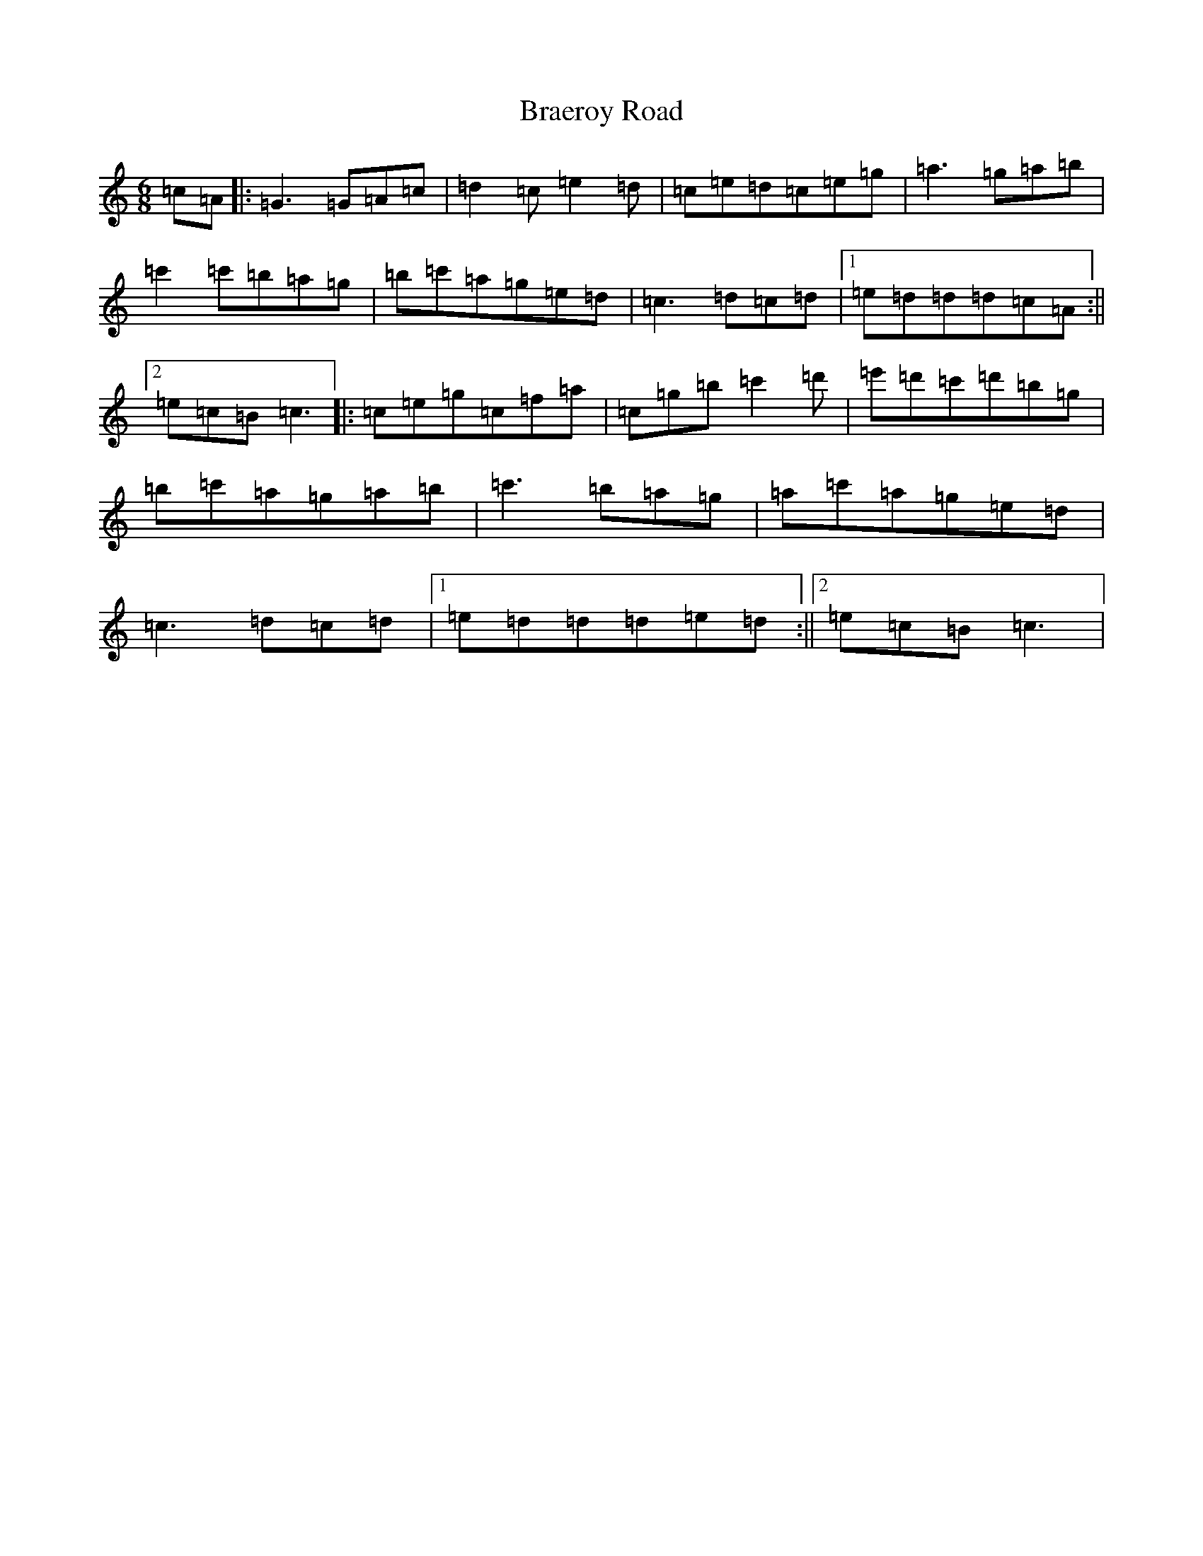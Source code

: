 X: 2495
T: Braeroy Road
S: https://thesession.org/tunes/8982#setting8982
R: jig
M:6/8
L:1/8
K: C Major
=c=A|:=G3=G=A=c|=d2=c=e2=d|=c=e=d=c=e=g|=a3=g=a=b|=c'2=c'=b=a=g|=b=c'=a=g=e=d|=c3=d=c=d|1=e=d=d=d=c=A:||2=e=c=B=c3|:=c=e=g=c=f=a|=c=g=b=c'2=d'|=e'=d'=c'=d'=b=g|=b=c'=a=g=a=b|=c'3=b=a=g|=a=c'=a=g=e=d|=c3=d=c=d|1=e=d=d=d=e=d:||2=e=c=B=c3|